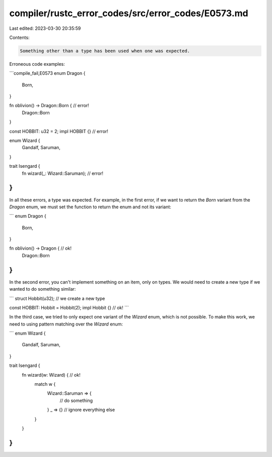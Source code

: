 compiler/rustc_error_codes/src/error_codes/E0573.md
===================================================

Last edited: 2023-03-30 20:35:59

Contents:

.. code-block:: md

    Something other than a type has been used when one was expected.

Erroneous code examples:

```compile_fail,E0573
enum Dragon {
    Born,
}

fn oblivion() -> Dragon::Born { // error!
    Dragon::Born
}

const HOBBIT: u32 = 2;
impl HOBBIT {} // error!

enum Wizard {
    Gandalf,
    Saruman,
}

trait Isengard {
    fn wizard(_: Wizard::Saruman); // error!
}
```

In all these errors, a type was expected. For example, in the first error, if
we want to return the `Born` variant from the `Dragon` enum, we must set the
function to return the enum and not its variant:

```
enum Dragon {
    Born,
}

fn oblivion() -> Dragon { // ok!
    Dragon::Born
}
```

In the second error, you can't implement something on an item, only on types.
We would need to create a new type if we wanted to do something similar:

```
struct Hobbit(u32); // we create a new type

const HOBBIT: Hobbit = Hobbit(2);
impl Hobbit {} // ok!
```

In the third case, we tried to only expect one variant of the `Wizard` enum,
which is not possible. To make this work, we need to using pattern matching
over the `Wizard` enum:

```
enum Wizard {
    Gandalf,
    Saruman,
}

trait Isengard {
    fn wizard(w: Wizard) { // ok!
        match w {
            Wizard::Saruman => {
                // do something
            }
            _ => {} // ignore everything else
        }
    }
}
```


